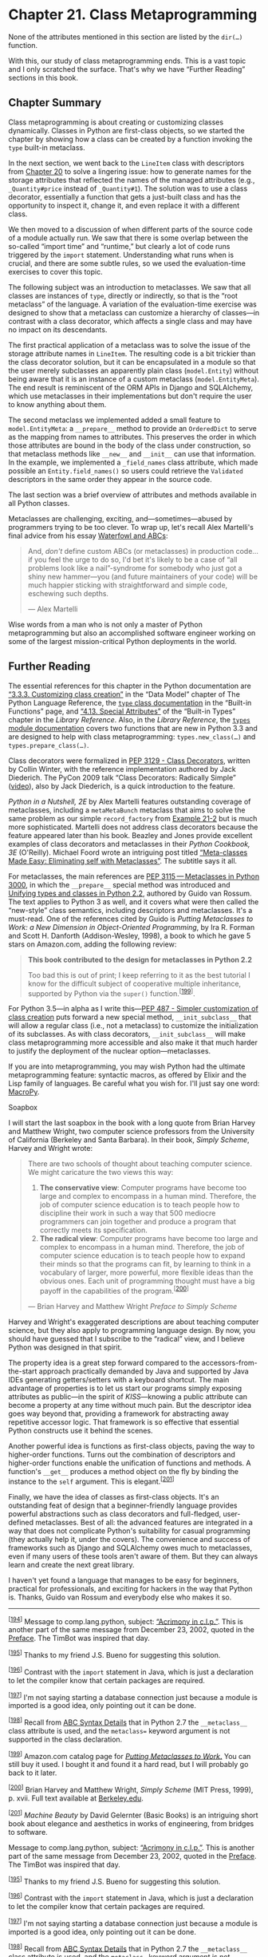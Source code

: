* Chapter 21. Class Metaprogramming


None of the attributes mentioned in this section are listed by the =dir(…)= function.

With this, our study of class metaprogramming ends. This is a vast topic and I only scratched the surface. That's why we have “Further Reading” sections in this book.

** Chapter Summary


Class metaprogramming is about creating or customizing classes dynamically. Classes in Python are first-class objects, so we started the chapter by showing how a class can be created by a function invoking the =type= built-in metaclass.

In the next section, we went back to the =LineItem= class with descriptors from [[file:ch20.html][Chapter 20]] to solve a lingering issue: how to generate names for the storage attributes that reflected the names of the managed attributes (e.g., =_Quantity#price= instead of =_Quantity#1=). The solution was to use a class decorator, essentially a function that gets a just-built class and has the opportunity to inspect it, change it, and even replace it with a different class.

We then moved to a discussion of when different parts of the source code of a module actually run. We saw that there is some overlap between the so-called “import time” and “runtime,” but clearly a lot of code runs triggered by the =import= statement. Understanding what runs when is crucial, and there are some subtle rules, so we used the evaluation-time exercises to cover this topic.

The following subject was an introduction to metaclasses. We saw that all classes are instances of =type=, directly or indirectly, so that is the “root metaclass” of the language. A variation of the evaluation-time exercise was designed to show that a metaclass can customize a hierarchy of classes---in contrast with a class decorator, which affects a single class and may have no impact on its descendants.

The first practical application of a metaclass was to solve the issue of the storage attribute names in =LineItem=. The resulting code is a bit trickier than the class decorator solution, but it can be encapsulated in a module so that the user merely subclasses an apparently plain class (=model.Entity=) without being aware that it is an instance of a custom metaclass (=model.EntityMeta=). The end result is reminiscent of the ORM APIs in Django and SQLAlchemy, which use metaclasses in their implementations but don't require the user to know anything about them.

The second metaclass we implemented added a small feature to =model.EntityMeta=: a =__prepare__= method to provide an =OrderedDict= to serve as the mapping from names to attributes. This preserves the order in which those attributes are bound in the body of the class under construction, so that metaclass methods like =__new__= and =__init__= can use that information. In the example, we implemented a =_field_names= class attribute, which made possible an =Entity.field_names()= so users could retrieve the =Validated= descriptors in the same order they appear in the source code.

The last section was a brief overview of attributes and methods available in all Python classes.

Metaclasses are challenging, exciting, and---sometimes---abused by programmers trying to be too clever. To wrap up, let's recall Alex Martelli's final advice from his essay [[file:ch11.html#waterfowl_essay][Waterfowl and ABCs]]:

#+BEGIN_QUOTE
  And, /don't/ define custom ABCs (or metaclasses) in production code... if you feel the urge to do so, I'd bet it's likely to be a case of “all problems look like a nail”-syndrome for somebody who just got a shiny new hammer---you (and future maintainers of your code) will be much happier sticking with straightforward and simple code, eschewing such depths.

  --- Alex Martelli

#+END_QUOTE

Wise words from a man who is not only a master of Python metaprogramming but also an accomplished software engineer working on some of the largest mission-critical Python deployments in the world.

** Further Reading


The essential references for this chapter in the Python documentation are [[http://bit.ly/1HGwGnI][“3.3.3. Customizing class creation”]] in the “Data Model” chapter of The Python Language Reference, the [[https://docs.python.org/3/library/functions.html#type][=type= class documentation]] in the “Built-in Functions” page, and [[http://bit.ly/1cPOodb][“4.13. Special Attributes”]] of the “Built-in Types” chapter in the /Library Reference/. Also, in the /Library Reference/, the [[http://bit.ly/1HGwF3b][=types= module documentation]] covers two functions that are new in Python 3.3 and are designed to help with class metaprogramming: =types.new_class(…)= and =types.prepare_class(…)=.

Class decorators were formalized in [[http://bit.ly/1HGwIvW][PEP 3129 - Class Decorators]], written by Collin Winter, with the reference implementation authored by Jack Diederich. The PyCon 2009 talk “Class Decorators: Radically Simple” ([[http://bit.ly/1HGwJ2Y][video]]), also by Jack Diederich, is a quick introduction to the feature.

/Python in a Nutshell, 2E/ by Alex Martelli features outstanding coverage of metaclasses, including a =metaMetaBunch= metaclass that aims to solve the same problem as our simple =record_factory= from [[file:ch21.html#record_factory_ex][Example 21-2]] but is much more sophisticated. Martelli does not address class decorators because the feature appeared later than his book. Beazley and Jones provide excellent examples of class decorators and metaclasses in their /Python Cookbook, 3E/ (O'Reilly). Michael Foord wrote an intriguing post titled [[http://bit.ly/1HGwMvx][“Meta-classes Made Easy: Eliminating self with Metaclasses”]]. The subtitle says it all.

For metaclasses, the main references are [[https://www.python.org/dev/peps/pep-3115/][PEP 3115 --- Metaclasses in Python 3000]], in which the =__prepare__= special method was introduced and [[http://bit.ly/1HGwN2D][Unifying types and classes in Python 2.2]], authored by Guido van Rossum. The text applies to Python 3 as well, and it covers what were then called the “new-style” class semantics, including descriptors and metaclasses. It's a must-read. One of the references cited by Guido is /Putting Metaclasses to Work: a New Dimension in Object-Oriented Programming/, by Ira R. Forman and Scott H. Danforth (Addison-Wesley, 1998), a book to which he gave 5 stars on Amazon.com, adding the following review:

#+BEGIN_QUOTE
  *This book contributed to the design for metaclasses in Python 2.2*

  Too bad this is out of print; I keep referring to it as the best tutorial I know for the difficult subject of cooperative multiple inheritance, supported by Python via the =super()= function.^{[[[#ftn.id1106799][199]]]}.
#+END_QUOTE

For Python 3.5---in alpha as I write this---[[https://www.python.org/dev/peps/pep-0487/][PEP 487 - Simpler customization of class creation]] puts forward a new special method, =__init_subclass__= that will allow a regular class (i.e., not a metaclass) to customize the initialization of its subclasses. As with class decorators, =__init_subclass__= will make class metaprogramming more accessible and also make it that much harder to justify the deployment of the nuclear option---metaclasses.

If you are into metaprogramming, you may wish Python had the ultimate metaprogramming feature: syntactic macros, as offered by Elixir and the Lisp family of languages. Be careful what you wish for. I'll just say one word: [[https://github.com/lihaoyi/macropy][MacroPy]].

Soapbox

I will start the last soapbox in the book with a long quote from Brian Harvey and Matthew Wright, two computer science professors from the University of California (Berkeley and Santa Barbara). In their book, /Simply Scheme/, Harvey and Wright wrote:

#+BEGIN_QUOTE
  There are two schools of thought about teaching computer science. We might caricature the two views this way:

  1. *The conservative view*: Computer programs have become too large and complex to encompass in a human mind. Therefore, the job of computer science education is to teach people how to discipline their work in such a way that 500 mediocre programmers can join together and produce a program that correctly meets its specification.
  2. *The radical view*: Computer programs have become too large and complex to encompass in a human mind. Therefore, the job of computer science education is to teach people how to expand their minds so that the programs can fit, by learning to think in a vocabulary of larger, more powerful, more flexible ideas than the obvious ones. Each unit of programming thought must have a big payoff in the capabilities of the program.^{[[[#ftn.id1106911][200]]]}

  --- Brian Harvey and Matthew Wright /Preface to Simply Scheme/

#+END_QUOTE

Harvey and Wright's exaggerated descriptions are about teaching computer science, but they also apply to programming language design. By now, you should have guessed that I subscribe to the “radical” view, and I believe Python was designed in that spirit.

The property idea is a great step forward compared to the accessors-from-the-start approach practically demanded by Java and supported by Java IDEs generating getters/setters with a keyboard shortcut. The main advantage of properties is to let us start our programs simply exposing attributes as public---in the spirit of /KISS/---knowing a public attribute can become a property at any time without much pain. But the descriptor idea goes way beyond that, providing a framework for abstracting away repetitive accessor logic. That framework is so effective that essential Python constructs use it behind the scenes.

Another powerful idea is functions as first-class objects, paving the way to higher-order functions. Turns out the combination of descriptors and higher-order functions enable the unification of functions and methods. A function's =__get__= produces a method object on the fly by binding the instance to the =self= argument. This is elegant.^{[[[#ftn.id1106968][201]]]}

Finally, we have the idea of classes as first-class objects. It's an outstanding feat of design that a beginner-friendly language provides powerful abstractions such as class decorators and full-fledged, user-defined metaclasses. Best of all: the advanced features are integrated in a way that does not complicate Python's suitability for casual programming (they actually help it, under the covers). The convenience and success of frameworks such as Django and SQLAlchemy owes much to metaclasses, even if many users of these tools aren't aware of them. But they can always learn and create the next great library.

I haven't yet found a language that manages to be easy for beginners, practical for professionals, and exciting for hackers in the way that Python is. Thanks, Guido van Rossum and everybody else who makes it so.



--------------


^{[[[#id1095122][194]]]} Message to comp.lang.python, subject: [[http://bit.ly/1e8iABS][“Acrimony in c.l.p.”]]. This is another part of the same message from December 23, 2002, quoted in the [[file:pr02.html][Preface]]. The TimBot was inspired that day.


^{[[[#id1096316][195]]]} Thanks to my friend J.S. Bueno for suggesting this solution.


^{[[[#id1099264][196]]]} Contrast with the =import= statement in Java, which is just a declaration to let the compiler know that certain packages are required.


^{[[[#id1099321][197]]]} I'm not saying starting a database connection just because a module is imported is a good idea, only pointing out it can be done.


^{[[[#id1105193][198]]]} Recall from [[file:ch11.html#abc_syntax_section][ABC Syntax Details]] that in Python 2.7 the =__metaclass__= class attribute is used, and the =metaclass== keyword argument is not supported in the class declaration.


^{[[[#id1106799][199]]]} Amazon.com catalog page for [[http://amzn.to/1HGwKDO][/Putting Metaclasses to Work/.]] You can still buy it used. I bought it and found it a hard read, but I will probably go back to it later.


^{[[[#id1106911][200]]]} Brian Harvey and Matthew Wright, /Simply Scheme/ (MIT Press, 1999), p. xvii. Full text available at [[https://www.eecs.berkeley.edu/~bh/ss-toc2.html][Berkeley.edu]].


^{[[[#id1106968][201]]]} /Machine Beauty/ by David Gelernter (Basic Books) is an intriguing short book about elegance and aesthetics in works of engineering, from bridges to software.


Message to comp.lang.python, subject: [[http://bit.ly/1e8iABS][“Acrimony in c.l.p.”]]. This is another part of the same message from December 23, 2002, quoted in the [[file:pr02.html][Preface]]. The TimBot was inspired that day.


^{[[[#id1096316][195]]]} Thanks to my friend J.S. Bueno for suggesting this solution.


^{[[[#id1099264][196]]]} Contrast with the =import= statement in Java, which is just a declaration to let the compiler know that certain packages are required.


^{[[[#id1099321][197]]]} I'm not saying starting a database connection just because a module is imported is a good idea, only pointing out it can be done.


^{[[[#id1105193][198]]]} Recall from [[file:ch11.html#abc_syntax_section][ABC Syntax Details]] that in Python 2.7 the =__metaclass__= class attribute is used, and the =metaclass== keyword argument is not supported in the class declaration.


^{[[[#id1106799][199]]]} Amazon.com catalog page for [[http://amzn.to/1HGwKDO][/Putting Metaclasses to Work/.]] You can still buy it used. I bought it and found it a hard read, but I will probably go back to it later.


^{[[[#id1106911][200]]]} Brian Harvey and Matthew Wright, /Simply Scheme/ (MIT Press, 1999), p. xvii. Full text available at [[https://www.eecs.berkeley.edu/~bh/ss-toc2.html][Berkeley.edu]].


^{[[[#id1106968][201]]]} /Machine Beauty/ by David Gelernter (Basic Books) is an intriguing short book about elegance and aesthetics in works of engineering, from bridges to software.


 Books) is an intriguing short book about elegance and aesthetics in works of engineering, from bridges to software.


torage_name= to use the descriptor class name and the managed attribute name (e.g., =_NonBlank#description=).

- [[#CO255-5][[[file:callouts/5.png]]]]  :: Return the modified class.

The doctests in /bulkfood_v6.py/ prove that the changes are successful. For example, [[file:ch21.html#lineitem_class_v6_2][Example 21-5]] shows the names of the storage attributes in a =LineItem= instance.



Example 21-5. bulkfood_v6.py: doctests for new storage_name descriptor attributes

#+BEGIN_EXAMPLE
        >>> raisins = LineItem('Golden raisins', 10, 6.95)
        >>> dir(raisins)[:3]
        ['_NonBlank#description', '_Quantity#price', '_Quantity#weight']
        >>> LineItem.description.storage_name
        '_NonBlank#description'
        >>> raisins.description
        'Golden raisins'
        >>> getattr(raisins, '_NonBlank#description')
        'Golden raisins'
#+END_EXAMPLE

That's not too complicated. Class decorators are a simpler way of doing something that previously required a metaclass: customizing a class the moment it's created.

A significant drawback of class decorators is that they act only on the class where they are directly applied. This means subclasses of the decorated class may or may not inherit the changes made by the decorator, depending on what those changes are. We'll explore the problem and see how it's solved in the following sections.

** What Happens When: Import Time Versus Runtime


For successful metaprogramming, you must be aware of when the Python interpreter evaluates each block of code. Python programmers talk about “import time” versus “runtime” but the terms are not strictly defined and there is a gray area between them. At import time, the interpreter parses the source code of a /.py/ module in one pass from top to bottom, and generates the bytecode to be executed. That's when syntax errors may occur. If there is an up-to-date /.pyc/ file available in the local =__pycache__=, those steps are skipped because the bytecode is ready to run.

Although compiling is definitely an import-time activity, other things may happen at that time, because almost every statement in Python is executable in the sense that they potentially run user code and change the state of the user program. In particular, the =import= statement is not merely a declaration^{[[[#ftn.id1099264][196]]]} but it actually runs all the top-level code of the imported module when it's imported for the first time in the process---further imports of the same module will use a cache, and only name binding occurs then. That top-level code may do anything, including actions typical of “runtime”, such as connecting to a database.^{[[[#ftn.id1099321][197]]]} That's why the border between “import time” and “runtime” is fuzzy: the =import= statement can trigger all sorts of “runtime” behavior.

In the previous paragraph, I wrote that importing “runs all the top-level code,” but “top-level code” requires some elaboration. The interpreter executes a =def= statement on the top level of a module when the module is imported, but what does that achieve? The interpreter compiles the function body (if it's the first time that module is imported), and binds the function object to its global name, but it does not execute the body of the function, obviously. In the usual case, this means that the interpreter defines top-level functions at import time, but executes their bodies only when---and if---the functions are invoked at runtime.

For classes, the story is different: at import time, the interpreter executes the body of every class, even the body of classes nested in other classes. Execution of a class body means that the attributes and methods of the class are defined, and then the class object itself is built. In this sense, the body of classes is “top-level code”: it runs at import time.

This is all rather subtle and abstract, so here is an exercise to help you see what happens when.

*** The Evaluation Time Exercises
    :PROPERTIES:
    :CUSTOM_ID: evaltime_exer_sec
    :CLASS: title
    :END:

Consider a script, /evaltime.py/, which imports a module /evalsupport.py/. Both modules have several =print= calls to output markers in the format =<[N]>=, where =N= is a number. The goal of this pair of exercises is to determine when each of theses calls will be made.

*** Note
    :PROPERTIES:
    :CUSTOM_ID: note
    :CLASS: title
    :END:

Students have reported these exercises are helpful to better appreciate how Python evaluates the source code. Do take the time to solve them with paper and pencil before looking at [[file:ch21.html#scenario_1_sol_sec][Solution for scenario #1]].

The listings are Examples [[file:ch21.html#ex_evaltime][21-6]] and [[file:ch21.html#ex_evalsupport][21-7]]. Grab paper and pencil and---without running the code---write down the markers in the order they will appear in the output, in two scenarios:

-  Scenario #1  :: The module /evaltime.py/ is imported interactively in the Python console:

#+BEGIN_EXAMPLE
    >>> import evaltime
#+END_EXAMPLE

-  Scenario #2  :: The module /evaltime.py/ is run from the command shell:

#+BEGIN_EXAMPLE
    $ python3 evaltime.py
#+END_EXAMPLE



Example 21-6. evaltime.py: write down the numbered <[N]> markers in the order they will appear in the output

#+BEGIN_EXAMPLE
    from evalsupport import deco_alpha

    print('<[1]> evaltime module start')


    class ClassOne():
        print('<[2]> ClassOne body')

        def __init__(self):
            print('<[3]> ClassOne.__init__')

        def __del__(self):
            print('<[4]> ClassOne.__del__')

        def method_x(self):
            print('<[5]> ClassOne.method_x')

        class ClassTwo(object):
            print('<[6]> ClassTwo body')


    @deco_alpha
    class ClassThree():
        print('<[7]> ClassThree body')

        def method_y(self):
            print('<[8]> ClassThree.method_y')


    class ClassFour(ClassThree):
        print('<[9]> ClassFour body')

        def method_y(self):
            print('<[10]> ClassFour.method_y')


    if __name__ == '__main__':
        print('<[11]> ClassOne tests', 30 * '.')
        one = ClassOne()
        one.method_x()
        print('<[12]> ClassThree tests', 30 * '.')
        three = ClassThree()
        three.method_y()
        print('<[13]> ClassFour tests', 30 * '.')
        four = ClassFour()
        four.method_y()


    print('<[14]> evaltime module end')
#+END_EXAMPLE



Example 21-7. evalsupport.py: module imported by evaltime.py

#+BEGIN_EXAMPLE
    print('<[100]> evalsupport module start')

    def deco_alpha(cls):
        print('<[200]> deco_alpha')

        def inner_1(self):
            print('<[300]> deco_alpha:inner_1')

        cls.method_y = inner_1
        return cls

    # BEGIN META_ALEPH
    class MetaAleph(type):
        print('<[400]> MetaAleph body')

        def __init__(cls, name, bases, dic):
            print('<[500]> MetaAleph.__init__')

            def inner_2(self):
                print('<[600]> MetaAleph.__init__:inner_2')

            cls.method_z = inner_2
    # END META_ALEPH

    print('<[700]> evalsupport module end')
#+END_EXAMPLE

**** Solution for scenario #1
     :PROPERTIES:
     :CUSTOM_ID: scenario_1_sol_sec
     :CLASS: title
     :END:

[[file:ch21.html#ex_evaltime_solution_1][Example 21-8]] is the output of importing the /evaltime.py/ module in the Python console.



Example 21-8. Scenario #1: importing evaltime in the Python console

#+BEGIN_EXAMPLE
    >>> import evaltime
    <[100]> evalsupport module start  
    <[400]> MetaAleph body  
    <[700]> evalsupport module end
    <[1]> evaltime module start
    <[2]> ClassOne body  
    <[6]> ClassTwo body  
    <[7]> ClassThree body
    <[200]> deco_alpha  
    <[9]> ClassFour body
    <[14]> evaltime module end  
#+END_EXAMPLE

- [[#CO256-1][[[file:callouts/1.png]]]]  :: All top-level code in =evalsupport= runs when the module is imported; the =deco_alpha= function is compiled, but its body does not execute.

- [[#CO256-2][[[file:callouts/2.png]]]]  :: The body of the =MetaAleph= function does run.

- [[#CO256-3][[[file:callouts/3.png]]]]  :: The body of every class is executed...

- [[#CO256-4][[[file:callouts/4.png]]]]  :: ...including nested classes.

- [[#CO256-5][[[file:callouts/5.png]]]]  :: The decorator function runs after the body of the decorated =ClassThree= is evaluated.

- [[#CO256-6][[[file:callouts/6.png]]]]  :: In this scenario, the =evaltime= is imported, so the =if __name__ == '__main__':= block never runs.

Notes about scenario #1:

1. This scenario is triggered by a simple =import evaltime= statement.
2. The interpreter executes every class body of the imported module and its dependency, =evalsupport=.
3. It makes sense that the interpreter evaluates the body of a decorated class before it invokes the decorator function that is attached on top of it: the decorator must get a class object to process, so the class object must be built first.
4. The only user-defined function or method that runs in this scenario is the =deco_alpha= decorator.

Now let's see what happens in scenario #2.

**** Solution for scenario #2
     :PROPERTIES:
     :CUSTOM_ID: _solution_for_scenario_2
     :CLASS: title
     :END:

[[file:ch21.html#ex_evaltime_solution_21][Example 21-9]] is the output of running =python evaltime.py=.



Example 21-9. Scenario #2: running evaltime.py from the shell

#+BEGIN_EXAMPLE
    $ python3 evaltime.py
    <[100]> evalsupport module start
    <[400]> MetaAleph body
    <[700]> evalsupport module end
    <[1]> evaltime module start
    <[2]> ClassOne body
    <[6]> ClassTwo body
    <[7]> ClassThree body
    <[200]> deco_alpha
    <[9]> ClassFour body  
    <[11]> ClassOne tests ..............................
    <[3]> ClassOne.__init__  
    <[5]> ClassOne.method_x
    <[12]> ClassThree tests ..............................
    <[300]> deco_alpha:inner_1  
    <[13]> ClassFour tests ..............................
    <[10]> ClassFour.method_y
    <[14]> evaltime module end
    <[4]> ClassOne.__del__  
#+END_EXAMPLE

- [[#CO257-1][[[file:callouts/1.png]]]]  :: Same output as [[file:ch21.html#ex_evaltime_solution_1][Example 21-8]] so far.

- [[#CO257-2][[[file:callouts/2.png]]]]  :: Standard behavior of a class.

- [[#CO257-3][[[file:callouts/3.png]]]]  :: =ClassThree.method_y= was changed by the =deco_alpha= decorator, so the call =three.method_y()= runs the body of the =inner_1= function.

- [[#CO257-4][[[file:callouts/4.png]]]]  :: The =ClassOne= instance bound to =one= global variable is garbage-collected only when the program ends.

The main point of scenario #2 is to show that the effects of a class decorator may not affect subclasses. In [[file:ch21.html#ex_evaltime][Example 21-6]], =ClassFour= is defined as a subclass of =ClassThree=. The =@deco_alpha= decorator is applied to =ClassThree=, replacing its =method_y=, but that does not affect =ClassFour= at all. Of course, if the =ClassFour.method_y= did invoke the =ClassThree.method_y= with =super(…)=, we would see the effect of the decorator, as the =inner_1= function executed.

In contrast, the next section will show that metaclasses are more effective when we want to customize a whole class hierarchy, and not one class at a time.

** Metaclasses 101


A metaclass is a class factory, except that instead of a function, like =record_factory= from [[file:ch21.html#record_factory_ex][Example 21-2]], a metaclass is written as a class. [[file:ch21.html#meta_class_and_class_mgn][Figure 21-1]] depicts a metaclass using the Mills & Gizmos Notation: a mill producing another mill.



[[file:images/flup_2101.png.jpg]]

Figure 21-1. A metaclass is a class that builds classes

Consider the Python object model: classes are objects, therefore each class must be an instance of some other class. By default, Python classes are instances of =type=. In other words, =type= is the metaclass for most built-in and user-defined classes:

#+BEGIN_EXAMPLE
    >>> 'spam'.__class__
    <class 'str'>
    >>> str.__class__
    <class 'type'>
    >>> from bulkfood_v6 import LineItem
    >>> LineItem.__class__
    <class 'type'>
    >>> type.__class__
    <class 'type'>
#+END_EXAMPLE

To avoid infinite regress, =type= is an instance of itself, as the last line shows.

Note that I am not saying that =str= or =LineItem= inherit from =type=. What I am saying is that =str= and =LineItem= are instances of =type=. They all are subclasses of =object=. [[file:ch21.html#class_hier_2tops_uml][Figure 21-2]] may help you confront this strange reality.



[[file:images/flup_2102.png.jpg]]

Figure 21-2. Both diagrams are true. The left one emphasizes that str, type, and LineItem are subclasses of object. The right one makes it clear that str, object, and LineItem are instances of type, because they are all classes.

*** Note
    :PROPERTIES:
    :CUSTOM_ID: note-1
    :CLASS: title
    :END:

The classes =object= and =type= have a unique relationship: =object= is an instance of =type=, and =type= is a subclass of =object=. This relationship is “magic”: it cannot be expressed in Python because either class would have to exist before the other could be defined. The fact that =type= is an instance of itself is also magical.

Besides =type=, a few other metaclasses exist in the standard library, such as =ABCMeta= and =Enum=. The next snippet shows that the class of =collections.Iterable= is =abc.ABCMeta=. The class =Iterable= is abstract, but =ABCMeta= is not---after all, =Iterable= is an instance of =ABCMeta=:

#+BEGIN_EXAMPLE
    >>> import collections
    >>> collections.Iterable.__class__
    <class 'abc.ABCMeta'>
    >>> import abc
    >>> abc.ABCMeta.__class__
    <class 'type'>
    >>> abc.ABCMeta.__mro__
    (<class 'abc.ABCMeta'>, <class 'type'>, <class 'object'>)
#+END_EXAMPLE

Ultimately, the class of =ABCMeta= is also =type=. Every class is an instance of =type=, directly or indirectly, but only metaclasses are also subclasses of =type=. That's the most important relationship to understand metaclasses: a metaclass, such as =ABCMeta=, inherits from =type= the power to construct classes. [[file:ch21.html#metaclass_abcmeta_uml][Figure 21-3]] illustrates this crucial relationship.



[[file:images/flup_2103.png.jpg]]

Figure 21-3. Iterable is a subclass of object and an instance of ABCMeta. Both object and ABCMeta are instances of type, but the key relationship here is that ABCMeta is also a subclass of type, because ABCMeta is a metaclass. In this diagram, Iterable is the only abstract class.

The important takeaway here is that all classes are instances of =type=, but metaclasses are also subclasses of =type=, so they act as class factories. In particular, a metaclass can customize its instances by implementing =__init__=. A metaclass =__init__= method can do everything a class decorator can do, but its effects are more profound, as the next exercise demonstrates.

*** The Metaclass Evaluation Time Exercise
    :PROPERTIES:
    :CUSTOM_ID: _the_metaclass_evaluation_time_exercise
    :CLASS: title
    :END:

This is a variation of [[file:ch21.html#evaltime_exer_sec][The Evaluation Time Exercises]]. The /evalsupport.py/ module is the same as [[file:ch21.html#ex_evalsupport][Example 21-7]], but the main script is now /evaltime_meta.py/, listed in [[file:ch21.html#ex_evaltime_meta][Example 21-10]].



Example 21-10. evaltime_meta.py: ClassFive is an instance of the MetaAleph metaclass

#+BEGIN_EXAMPLE
    from evalsupport import deco_alpha
    from evalsupport import MetaAleph

    print('<[1]> evaltime_meta module start')


    @deco_alpha
    class ClassThree():
        print('<[2]> ClassThree body')

        def method_y(self):
            print('<[3]> ClassThree.method_y')


    class ClassFour(ClassThree):
        print('<[4]> ClassFour body')

        def method_y(self):
            print('<[5]> ClassFour.method_y')


    class ClassFive(metaclass=MetaAleph):
        print('<[6]> ClassFive body')

        def __init__(self):
            print('<[7]> ClassFive.__init__')

        def method_z(self):
            print('<[8]> ClassFive.method_y')


    class ClassSix(ClassFive):
        print('<[9]> ClassSix body')

        def method_z(self):
            print('<[10]> ClassSix.method_y')


    if __name__ == '__main__':
        print('<[11]> ClassThree tests', 30 * '.')
        three = ClassThree()
        three.method_y()
        print('<[12]> ClassFour tests', 30 * '.')
        four = ClassFour()
        four.method_y()
        print('<[13]> ClassFive tests', 30 * '.')
        five = ClassFive()
        five.method_z()
        print('<[14]> ClassSix tests', 30 * '.')
        six = ClassSix()
        six.method_z()

    print('<[15]> evaltime_meta module end')
#+END_EXAMPLE

Again, grab pencil and paper and write down the numbered =<[N]>= markers in the order they will appear in the output, considering these two scenarios:

-  Scenario #3  :: The module /evaltime_meta.py/ is imported interactively in the Python console.
-  Scenario #4  :: The module /evaltime_meta.py/ is run from the command shell.

Solutions and analysis are next.

**** Solution for scenario #3
     :PROPERTIES:
     :CUSTOM_ID: _solution_for_scenario_3
     :CLASS: title
     :END:

[[file:ch21.html#ex_evaltime_solution_3][Example 21-11]] shows the output of importing /evaltime_meta.py/ in the Python console.



Example 21-11. Scenario #3: importing evaltime_meta in the Python console

#+BEGIN_EXAMPLE
    >>> import evaltime_meta
    <[100]> evalsupport module start
    <[400]> MetaAleph body
    <[700]> evalsupport module end
    <[1]> evaltime_meta module start
    <[2]> ClassThree body
    <[200]> deco_alpha
    <[4]> ClassFour body
    <[6]> ClassFive body
    <[500]> MetaAleph.__init__  
    <[9]> ClassSix body
    <[500]> MetaAleph.__init__  
    <[15]> evaltime_meta module end
#+END_EXAMPLE

- [[#CO258-1][[[file:callouts/1.png]]]]  :: The key difference from scenario #1 is that the =MetaAleph.__init__= method is invoked to initialize the just-created =ClassFive=.

- [[#CO258-2][[[file:callouts/2.png]]]]  :: And =MetaAleph.__init__= also initializes =ClassSix=, which is a subclass of =ClassFive=.

The Python interpreter evaluates the body of =ClassFive= but then, instead of calling =type= to build the actual class body, it calls =MetaAleph=. Looking at the definition of =MetaAleph= in [[file:ch21.html#meta_aleph_ex][Example 21-12]], you'll see that the =__init__= method gets four arguments:

-  =self=  :: That's the class object being initialized (e.g., =ClassFive=)
-  =name=, =bases=, =dic=  :: The same arguments passed to =type= to build a class



Example 21-12. evalsupport.py: definition of the metaclass MetaAleph from [[file:ch21.html#ex_evalsupport][Example 21-7]]

#+BEGIN_EXAMPLE
    class MetaAleph(type):
        print('<[400]> MetaAleph body')

        def __init__(cls, name, bases, dic):
            print('<[500]> MetaAleph.__init__')

            def inner_2(self):
                print('<[600]> MetaAleph.__init__:inner_2')

            cls.method_z = inner_2
#+END_EXAMPLE

*** Note
    :PROPERTIES:
    :CUSTOM_ID: note-2
    :CLASS: title
    :END:

When coding a metaclass, it's conventional to replace =self= with =cls=. For example, in the =__init__= method of the metaclass, using =cls= as the name of the first argument makes it clear that the instance under construction is a class.

The body of =__init__= defines an =inner_2= function, then binds it to =cls.method_z=. The name =cls= in the signature of =MetaAleph.__init__= refers to the class being created (e.g., =ClassFive=). On the other hand, the name =self= in the signature of =inner_2= will eventually refer to an instance of the class we are creating (e.g., an instance of =ClassFive=).

**** Solution for scenario #4
     :PROPERTIES:
     :CUSTOM_ID: _solution_for_scenario_4
     :CLASS: title
     :END:

[[file:ch21.html#ex_evaltime_solution_2][Example 21-13]] shows the output of running =python evaltime.py= from the command line.



Example 21-13. Scenario #4: running evaltime_meta.py from the shell

#+BEGIN_EXAMPLE
    $ python3 evaltime.py
    <[100]> evalsupport module start
    <[400]> MetaAleph body
    <[700]> evalsupport module end
    <[1]> evaltime_meta module start
    <[2]> ClassThree body
    <[200]> deco_alpha
    <[4]> ClassFour body
    <[6]> ClassFive body
    <[500]> MetaAleph.__init__
    <[9]> ClassSix body
    <[500]> MetaAleph.__init__
    <[11]> ClassThree tests ..............................
    <[300]> deco_alpha:inner_1  
    <[12]> ClassFour tests ..............................
    <[5]> ClassFour.method_y  
    <[13]> ClassFive tests ..............................
    <[7]> ClassFive.__init__
    <[600]> MetaAleph.__init__:inner_2  
    <[14]> ClassSix tests ..............................
    <[7]> ClassFive.__init__
    <[600]> MetaAleph.__init__:inner_2  
    <[15]> evaltime_meta module end
#+END_EXAMPLE

- [[#CO259-1][[[file:callouts/1.png]]]]  :: When the decorator is applied to =ClassThree=, its =method_y= is replaced by the =inner_1= method...

- [[#CO259-2][[[file:callouts/2.png]]]]  :: But this has no effect on the undecorated =ClassFour=, even though =ClassFour= is a subclass of =ClassThree=.

- [[#CO259-3][[[file:callouts/3.png]]]]  :: The =__init__= method of =MetaAleph= replaces =ClassFive.method_z= with its =inner_2= function.

- [[#CO259-4][[[file:callouts/4.png]]]]  :: The same happens with the =ClassFive= subclass, =ClassSix=: its =method_z= is replaced by =inner_2=.

Note that =ClassSix= makes no direct reference to =MetaAleph=, but it is affected by it because it's a subclass of =ClassFive= and therefore it is also an instance of =MetaAleph=, so it's initialized by =MetaAleph.__init__=.

*** Tip
    :PROPERTIES:
    :CUSTOM_ID: tip
    :CLASS: title
    :END:

Further class customization can be done by implementing =__new__= in a metaclass. But more often than not, implementing =__init__= is enough.

We can now put all this theory in practice by creating a metaclass to provide a definitive solution to the descriptors with automatic storage attribute names.

** A Metaclass for Customizing Descriptors


Back to the =LineItem= examples. It would be nice if the user did not have to be aware of decorators or metaclasses at all, and could just inherit from a class provided by our library, like in [[file:ch21.html#lineitem_class_v7][Example 21-14]].



Example 21-14. bulkfood_v7.py: inheriting from model.Entity can work, if a metaclass is behind the scenes

#+BEGIN_EXAMPLE
    import model_v7 as model

    class LineItem(model.Entity):   
        description = model.NonBlank()
        weight = model.Quantity()
        price = model.Quantity()

        def __init__(self, description, weight, price):
            self.description = description
            self.weight = weight
            self.price = price

        def subtotal(self):
            return self.weight * self.price
#+END_EXAMPLE

- [[#CO260-1][[[file:callouts/1.png]]]]  :: =LineItem= is a subclass of =model.Entity=.

[[file:ch21.html#lineitem_class_v7][Example 21-14]] looks pretty harmless. No strange syntax to be seen at all. However, it only works because /model_v7.py/ defines a metaclass, and =model.Entity= is an instance of that metaclass. [[file:ch21.html#model_v7][Example 21-15]] shows the implementation of the =Entity= class in the /model_v7.py/ module.



Example 21-15. model_v7.py: the EntityMeta metaclass and one instance of it, Entity

#+BEGIN_EXAMPLE
    class EntityMeta(type):
        """Metaclass for business entities with validated fields"""

        def __init__(cls, name, bases, attr_dict):
            super().__init__(name, bases, attr_dict)   
            for key, attr in attr_dict.items():   
                if isinstance(attr, Validated):
                    type_name = type(attr).__name__
                    attr.storage_name = '_{}#{}'.format(type_name, key)

    class Entity(metaclass=EntityMeta):   
        """Business entity with validated fields"""
#+END_EXAMPLE

- [[#CO261-1][[[file:callouts/1.png]]]]  :: Call =__init__= on the superclass (=type= in this case).

- [[#CO261-2][[[file:callouts/2.png]]]]  :: Same logic as the =@entity= decorator in [[file:ch21.html#model_v6][Example 21-4]].

- [[#CO261-3][[[file:callouts/3.png]]]]  :: This class exists for convenience only: the user of this module can just subclass =Entity= and not worry about =EntityMeta=---or even be aware of its existence.

The code in [[file:ch21.html#lineitem_class_v7][Example 21-14]] passes the tests in [[file:ch21.html#lineitem_class_v6][Example 21-3]]. The support module, /model_v7.py/, is harder to understand than /model_v6.py/, but the user-level code is simpler: just inherit from =model_v7.entity= and you get custom storage names for your =Validated= fields.

[[file:ch21.html#lineitem7_uml_mgn][Figure 21-4]] is a simplified depiction of what we just implemented. There is a lot going on, but the complexity is hidden inside the =model_v7= module. From the user perspective, =LineItem= is simply a subclass of =Entity=, as coded in [[file:ch21.html#lineitem_class_v7][Example 21-14]]. This is the power of abstraction.



[[file:images/flup_2104.png.jpg]]

Figure 21-4. UML class diagram annotated with MGN (Mills & Gizmos Notation): the EntityMeta meta-mill builds the LineItem mill. Configuration of the descriptors (e.g., weight and price) is done by EntityMeta.__init__. Note the package boundary of model_v7.

Except for the syntax for linking a class to the metaclass,^{[[[#ftn.id1105193][198]]]} everything written so far about metaclasses applies to versions of Python as early as 2.2, when Python types underwent a major overhaul. The next section covers a feature that is only available in Python 3.

** The Metaclass __prepare__ Special Method


In some applications it's interesting to be able to know the order in which the attributes of a class are defined. For example, a library to read/write CSV files driven by user-defined classes may want to map the order of the fields declared in the class to the order of the columns in the CSV file.

As we've seen, both the =type= constructor and the =__new__= and =__init__= methods of metaclasses receive the body of the class evaluated as a mapping of names to attributes. However, by default, that mapping is a =dict=, which means the order of the attributes as they appear in the class body is lost by the time our metaclass or class decorator can look at them.

The solution to this problem is the =__prepare__= special method, introduced in Python 3. This special method is relevant only in metaclasses, and it must be a class method (i.e., defined with the =@classmethod= decorator). The =__prepare__= method is invoked by the interpreter before the =__new__= method in the metaclass to create the mapping that will be filled with the attributes from the class body. Besides the metaclass as first argument, =__prepare__= gets the name of the class to be constructed and its tuple of base classes, and it must return a mapping, which will be received as the last argument by =__new__= and then =__init__= when the metaclass builds a new class.

It sounds complicated in theory, but in practice, every time I've seen =__prepare__= being used it was very simple. Take a look at [[file:ch21.html#model_v8][Example 21-16]].



Example 21-16. model_v8.py: the EntityMeta metaclass uses /prepare/, and Entity now has a field_names class method

#+BEGIN_EXAMPLE
    class EntityMeta(type):
        """Metaclass for business entities with validated fields"""

        @classmethod
        def __prepare__(cls, name, bases):
            return collections.OrderedDict()   

        def __init__(cls, name, bases, attr_dict):
            super().__init__(name, bases, attr_dict)
            cls._field_names = []   
            for key, attr in attr_dict.items():   
                if isinstance(attr, Validated):
                    type_name = type(attr).__name__
                    attr.storage_name = '_{}#{}'.format(type_name, key)
                    cls._field_names.append(key)   


    class Entity(metaclass=EntityMeta):
        """Business entity with validated fields"""

        @classmethod
        def field_names(cls):   
            for name in cls._field_names:
                yield name
#+END_EXAMPLE

- [[#CO262-1][[[file:callouts/1.png]]]]  :: Return an empty =OrderedDict= instance, where the class attributes will be stored.

- [[#CO262-2][[[file:callouts/2.png]]]]  :: Create a =_field_names= attribute in the class under construction.

- [[#CO262-3][[[file:callouts/3.png]]]]  :: This line is unchanged from the previous version, but =attr_dict= here is the =OrderedDict= obtained by the interpreter when it called =__prepare__= before calling =__init__=. Therefore, this =for= loop will go over the attributes in the order they were added.

- [[#CO262-4][[[file:callouts/4.png]]]]  :: Add the name of each =Validated= field found to =_field_names=.

- [[#CO262-5][[[file:callouts/5.png]]]]  :: The =field_names= class method simply yields the names of the fields in the order they were added.

With the simple additions made in [[file:ch21.html#model_v8][Example 21-16]], we are now able to iterate over the =Validated= fields of any =Entity= subclass using the =field_names= class method. [[file:ch21.html#model_v8_2][Example 21-17]] demonstrates this new feature.



Example 21-17. bulkfood_v8.py: doctest showing the use of field_names---no changes are needed in the LineItem class; field_names is inherited from model.Entity

#+BEGIN_EXAMPLE
        >>> for name in LineItem.field_names():
        ...     print(name)
        ...
        description
        weight
        price
#+END_EXAMPLE

This wraps up our coverage of metaclasses. In the real world, metaclasses are used in frameworks and libraries that help programmers perform, among other tasks:

- Attribute validation
- Applying decorators to many methods at once
- Object serialization or data conversion
- Object-relational mapping
- Object-based persistency
- Dynamic translation of class structures from other languages

We'll now have a brief overview of methods defined in the Python data model for all classes.

** Classes as Objects


Every class has a number of attributes defined in the Python data model, documented in [[http://bit.ly/1cPOodb][“4.13. Special Attributes”]] of the “Built-in Types” chapter in the /Library Reference/. Three of those attributes we've seen several times in the book already: =__mro__=, =__class__=, and =__name__=. Other class attributes are:

-  =cls.__bases__=  :: The tuple of base classes of the class.
-  =cls.__qualname__=  :: A new attribute in Python 3.3 holding the qualified name of a class or function, which is a dotted path from the global scope of the module to the class definition. For example, in [[file:ch21.html#ex_evaltime][Example 21-6]], the =__qualname__= of the inner class =ClassTwo= is the string ='ClassOne.ClassTwo'=, while its =__name__= is just ='ClassTwo'=. The specification for this attribute is [[http://www.python.org/dev/peps/pep-3155][PEP-3155 --- Qualified name for classes and functions]].
-  =cls.__subclasses__()=  :: This method returns a list of the immediate subclasses of the class. The implementation uses weak references to avoid circular references between the superclass and its subclasses---which hold a strong reference to the superclasses in their =__bases__= attribute. The method returns the list of subclasses that currently exist in memory.
-  =cls.mro()=  :: The interpreter calls this method when building a class to obtain the tuple of superclasses that is stored in the =__mro__= attribute of the class. A metaclass can override this method to customize the method resolution order of the class under construction.

*** Tip
    :PROPERTIES:
    :CUSTOM_ID: tip-1
    :CLASS: title
    :END:

None of the attributes mentioned in this section are listed by the =dir(…)= function.

With this, our study of class metaprogramming ends. This is a vast topic and I only scratched the surface. That's why we have “Further Reading” sections in this book.

** Chapter Summary


Class metaprogramming is about creating or customizing classes dynamically. Classes in Python are first-class objects, so we started the chapter by showing how a class can be created by a function invoking the =type= built-in metaclass.

In the next section, we went back to the =LineItem= class with descriptors from [[file:ch20.html][Chapter 20]] to solve a lingering issue: how to generate names for the storage attributes that reflected the names of the managed attributes (e.g., =_Quantity#price= instead of =_Quantity#1=). The solution was to use a class decorator, essentially a function that gets a just-built class and has the opportunity to inspect it, change it, and even replace it with a different class.

We then moved to a discussion of when different parts of the source code of a module actually run. We saw that there is some overlap between the so-called “import time” and “runtime,” but clearly a lot of code runs triggered by the =import= statement. Understanding what runs when is crucial, and there are some subtle rules, so we used the evaluation-time exercises to cover this topic.

The following subject was an introduction to metaclasses. We saw that all classes are instances of =type=, directly or indirectly, so that is the “root metaclass” of the language. A variation of the evaluation-time exercise was designed to show that a metaclass can customize a hierarchy of classes---in contrast with a class decorator, which affects a single class and may have no impact on its descendants.

The first practical application of a metaclass was to solve the issue of the storage attribute names in =LineItem=. The resulting code is a bit trickier than the class decorator solution, but it can be encapsulated in a module so that the user merely subclasses an apparently plain class (=model.Entity=) without being aware that it is an instance of a custom metaclass (=model.EntityMeta=). The end result is reminiscent of the ORM APIs in Django and SQLAlchemy, which use metaclasses in their implementations but don't require the user to know anything about them.

The second metaclass we implemented added a small feature to =model.EntityMeta=: a =__prepare__= method to provide an =OrderedDict= to serve as the mapping from names to attributes. This preserves the order in which those attributes are bound in the body of the class under construction, so that metaclass methods like =__new__= and =__init__= can use that information. In the example, we implemented a =_field_names= class attribute, which made possible an =Entity.field_names()= so users could retrieve the =Validated= descriptors in the same order they appear in the source code.

The last section was a brief overview of attributes and methods available in all Python classes.

Metaclasses are challenging, exciting, and---sometimes---abused by programmers trying to be too clever. To wrap up, let's recall Alex Martelli's final advice from his essay [[file:ch11.html#waterfowl_essay][Waterfowl and ABCs]]:

#+BEGIN_QUOTE
  And, /don't/ define custom ABCs (or metaclasses) in production code... if you feel the urge to do so, I'd bet it's likely to be a case of “all problems look like a nail”-syndrome for somebody who just got a shiny new hammer---you (and future maintainers of your code) will be much happier sticking with straightforward and simple code, eschewing such depths.

  --- Alex Martelli

#+END_QUOTE

Wise words from a man who is not only a master of Python metaprogramming but also an accomplished software engineer working on some of the largest mission-critical Python deployments in the world.

** Further Reading


The essential references for this chapter in the Python documentation are [[http://bit.ly/1HGwGnI][“3.3.3. Customizing class creation”]] in the “Data Model” chapter of The Python Language Reference, the [[https://docs.python.org/3/library/functions.html#type][=type= class documentation]] in the “Built-in Functions” page, and [[http://bit.ly/1cPOodb][“4.13. Special Attributes”]] of the “Built-in Types” chapter in the /Library Reference/. Also, in the /Library Reference/, the [[http://bit.ly/1HGwF3b][=types= module documentation]] covers two functions that are new in Python 3.3 and are designed to help with class metaprogramming: =types.new_class(…)= and =types.prepare_class(…)=.

Class decorators were formalized in [[http://bit.ly/1HGwIvW][PEP 3129 - Class Decorators]], written by Collin Winter, with the reference implementation authored by Jack Diederich. The PyCon 2009 talk “Class Decorators: Radically Simple” ([[http://bit.ly/1HGwJ2Y][video]]), also by Jack Diederich, is a quick introduction to the feature.

/Python in a Nutshell, 2E/ by Alex Martelli features outstanding coverage of metaclasses, including a =metaMetaBunch= metaclass that aims to solve the same problem as our simple =record_factory= from [[file:ch21.html#record_factory_ex][Example 21-2]] but is much more sophisticated. Martelli does not address class decorators because the feature appeared later than his book. Beazley and Jones provide excellent examples of class decorators and metaclasses in their /Python Cookbook, 3E/ (O'Reilly). Michael Foord wrote an intriguing post titled [[http://bit.ly/1HGwMvx][“Meta-classes Made Easy: Eliminating self with Metaclasses”]]. The subtitle says it all.

For metaclasses, the main references are [[https://www.python.org/dev/peps/pep-3115/][PEP 3115 --- Metaclasses in Python 3000]], in which the =__prepare__= special method was introduced and [[http://bit.ly/1HGwN2D][Unifying types and classes in Python 2.2]], authored by Guido van Rossum. The text applies to Python 3 as well, and it covers what were then called the “new-style” class semantics, including descriptors and metaclasses. It's a must-read. One of the references cited by Guido is /Putting Metaclasses to Work: a New Dimension in Object-Oriented Programming/, by Ira R. Forman and Scott H. Danforth (Addison-Wesley, 1998), a book to which he gave 5 stars on Amazon.com, adding the following review:

#+BEGIN_QUOTE
  *This book contributed to the design for metaclasses in Python 2.2*

  Too bad this is out of print; I keep referring to it as the best tutorial I know for the difficult subject of cooperative multiple inheritance, supported by Python via the =super()= function.^{[[[#ftn.id1106799][199]]]}.
#+END_QUOTE

For Python 3.5---in alpha as I write this---[[https://www.python.org/dev/peps/pep-0487/][PEP 487 - Simpler customization of class creation]] puts forward a new special method, =__init_subclass__= that will allow a regular class (i.e., not a metaclass) to customize the initialization of its subclasses. As with class decorators, =__init_subclass__= will make class metaprogramming more accessible and also make it that much harder to justify the deployment of the nuclear option---metaclasses.

If you are into metaprogramming, you may wish Python had the ultimate metaprogramming feature: syntactic macros, as offered by Elixir and the Lisp family of languages. Be careful what you wish for. I'll just say one word: [[https://github.com/lihaoyi/macropy][MacroPy]].

Soapbox

I will start the last soapbox in the book with a long quote from Brian Harvey and Matthew Wright, two computer science professors from the University of California (Berkeley and Santa Barbara). In their book, /Simply Scheme/, Harvey and Wright wrote:

#+BEGIN_QUOTE
  There are two schools of thought about teaching computer science. We might caricature the two views this way:

  1. *The conservative view*: Computer programs have become too large and complex to encompass in a human mind. Therefore, the job of computer science education is to teach people how to discipline their work in such a way that 500 mediocre programmers can join together and produce a program that correctly meets its specification.
  2. *The radical view*: Computer programs have become too large and complex to encompass in a human mind. Therefore, the job of computer science education is to teach people how to expand their minds so that the programs can fit, by learning to think in a vocabulary of larger, more powerful, more flexible ideas than the obvious ones. Each unit of programming thought must have a big payoff in the capabilities of the program.^{[[[#ftn.id1106911][200]]]}

  --- Brian Harvey and Matthew Wright /Preface to Simply Scheme/

#+END_QUOTE

Harvey and Wright's exaggerated descriptions are about teaching computer science, but they also apply to programming language design. By now, you should have guessed that I subscribe to the “radical” view, and I believe Python was designed in that spirit.

The property idea is a great step forward compared to the accessors-from-the-start approach practically demanded by Java and supported by Java IDEs generating getters/setters with a keyboard shortcut. The main advantage of properties is to let us start our programs simply exposing attributes as public---in the spirit of /KISS/---knowing a public attribute can become a property at any time without much pain. But the descriptor idea goes way beyond that, providing a framework for abstracting away repetitive accessor logic. That framework is so effective that essential Python constructs use it behind the scenes.

Another powerful idea is functions as first-class objects, paving the way to higher-order functions. Turns out the combination of descriptors and higher-order functions enable the unification of functions and methods. A function's =__get__= produces a method object on the fly by binding the instance to the =self= argument. This is elegant.^{[[[#ftn.id1106968][201]]]}

Finally, we have the idea of classes as first-class objects. It's an outstanding feat of design that a beginner-friendly language provides powerful abstractions such as class decorators and full-fledged, user-defined metaclasses. Best of all: the advanced features are integrated in a way that does not complicate Python's suitability for casual programming (they actually help it, under the covers). The convenience and success of frameworks such as Django and SQLAlchemy owes much to metaclasses, even if many users of these tools aren't aware of them. But they can always learn and create the next great library.

I haven't yet found a language that manages to be easy for beginners, practical for professionals, and exciting for hackers in the way that Python is. Thanks, Guido van Rossum and everybody else who makes it so.



--------------


^{[[[#id1095122][194]]]} Message to comp.lang.python, subject: [[http://bit.ly/1e8iABS][“Acrimony in c.l.p.”]]. This is another part of the same message from December 23, 2002, quoted in the [[file:pr02.html][Preface]]. The TimBot was inspired that day.


^{[[[#id1096316][195]]]} Thanks to my friend J.S. Bueno for suggesting this solution.


^{[[[#id1099264][196]]]} Contrast with the =import= statement in Java, which is just a declaration to let the compiler know that certain packages are required.


^{[[[#id1099321][197]]]} I'm not saying starting a database connection just because a module is imported is a good idea, only pointing out it can be done.


^{[[[#id1105193][198]]]} Recall from [[file:ch11.html#abc_syntax_section][ABC Syntax Details]] that in Python 2.7 the =__metaclass__= class attribute is used, and the =metaclass== keyword argument is not supported in the class declaration.


^{[[[#id1106799][199]]]} Amazon.com catalog page for [[http://amzn.to/1HGwKDO][/Putting Metaclasses to Work/.]] You can still buy it used. I bought it and found it a hard read, but I will probably go back to it later.


^{[[[#id1106911][200]]]} Brian Harvey and Matthew Wright, /Simply Scheme/ (MIT Press, 1999), p. xvii. Full text available at [[https://www.eecs.berkeley.edu/~bh/ss-toc2.html][Berkeley.edu]].


^{[[[#id1106968][201]]]} /Machine Beauty/ by David Gelernter (Basic Books) is an intriguing short book about elegance and aesthetics in works of engineering, from bridges to software.


Message to comp.lang.python, subject: [[http://bit.ly/1e8iABS][“Acrimony in c.l.p.”]]. This is another part of the same message from December 23, 2002, quoted in the [[file:pr02.html][Preface]]. The TimBot was inspired that day.


^{[[[#id1096316][195]]]} Thanks to my friend J.S. Bueno for suggesting this solution.


^{[[[#id1099264][196]]]} Contrast with the =import= statement in Java, which is just a declaration to let the compiler know that certain packages are required.


^{[[[#id1099321][197]]]} I'm not saying starting a database connection just because a module is imported is a good idea, only pointing out it can be done.


^{[[[#id1105193][198]]]} Recall from [[file:ch11.html#abc_syntax_section][ABC Syntax Details]] that in Python 2.7 the =__metaclass__= class attribute is used, and the =metaclass== keyword argument is not supported in the class declaration.


^{[[[#id1106799][199]]]} Amazon.com catalog page for [[http://amzn.to/1HGwKDO][/Putting Metaclasses to Work/.]] You can still buy it used. I bought it and found it a hard read, but I will probably go back to it later.


^{[[[#id1106911][200]]]} Brian Harvey and Matthew Wright, /Simply Scheme/ (MIT Press, 1999), p. xvii. Full text available at [[https://www.eecs.berkeley.edu/~bh/ss-toc2.html][Berkeley.edu]].


^{[[[#id1106968][201]]]} /Machine Beauty/ by David Gelernter (Basic Books) is an intriguing short book about elegance and aesthetics in works of engineering, from bridges to software.


 Books) is an intriguing short book about elegance and aesthetics in works of engineering, from bridges to software.


